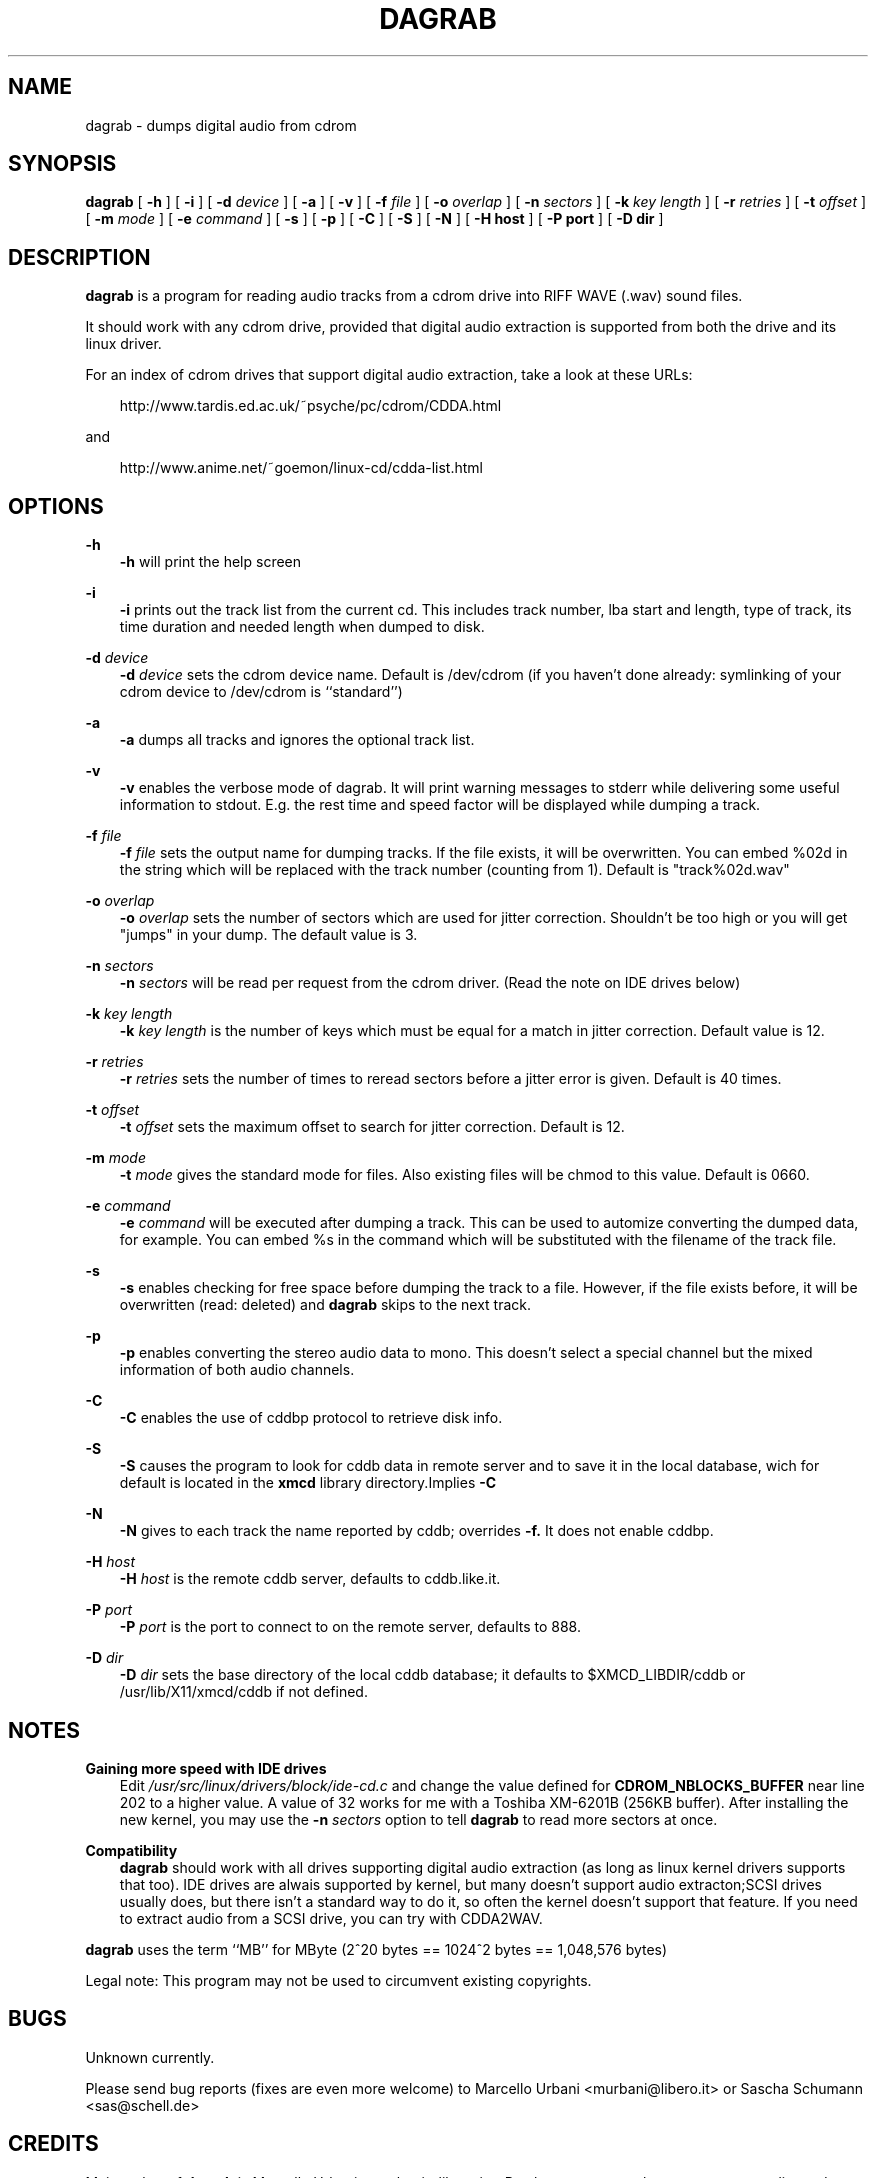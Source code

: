.TH DAGRAB 1 24/06/1999 dagrab dagrab
.SH NAME
dagrab \- dumps digital audio from cdrom
.SH SYNOPSIS
.B dagrab
[
.B -h
]
[
.B -i
]
[
.B -d
.I device
]
[
.B -a
]
[
.B -v
]
[
.B -f
.I file
]
[
.B -o
.I overlap
]
[
.B -n
.I sectors
]
[
.B -k
.I key length
]
[
.B -r
.I retries
]
[
.B -t
.I offset
]
[
.B -m
.I mode
]
[
.B -e
.I command
]
[
.B -s
]
[
.B -p
]
[
.B -C
]
[
.B -S
]
[
.B -N
]
[
.B -H host
]
[
.B -P port
]
[
.B -D dir
]

.SH DESCRIPTION
.B dagrab
is a program for reading audio tracks from a cdrom drive into
RIFF WAVE (.wav) sound files.

It should work with any cdrom drive, provided that digital
audio extraction is supported from both the drive and its
linux driver.

For an index of cdrom drives that support digital audio
extraction, take a look at these URLs:

.RS 3
http://www.tardis.ed.ac.uk/~psyche/pc/cdrom/CDDA.html
.RE

and

.RS 3
http://www.anime.net/~goemon/linux-cd/cdda-list.html
.RE

.SH OPTIONS
.B -h
.RS 3
.B -h
will print the help screen
.RE

.B -i
.RS 3
.B -i
prints out the track list from the current cd. This includes
track number, lba start and length, type of track, its time
duration and needed length when dumped to disk.
.RE

.B -d
.I device
.RS 3
.B -d
.I device
sets the cdrom device name. Default is /dev/cdrom (if you haven't done
already: symlinking of your cdrom device to /dev/cdrom is ``standard'')
.RE

.B -a
.RS 3
.B -a
dumps all tracks and ignores the optional track list.
.RE

.B -v
.RS 3
.B -v
enables the verbose mode of dagrab. It will print warning
messages to stderr while delivering some useful information to
stdout. E.g. the rest time and speed factor will be displayed
while dumping a track.
.RE

.B -f
.I file
.RS 3
.B -f
.I file
sets the output name for dumping tracks. If the file exists,
it will be overwritten. You can embed %02d in the string which
will be replaced with the track number (counting from 1).
Default is "track%02d.wav"
.RE

.B -o
.I overlap
.RS 3
.B -o
.I overlap
sets the number of sectors which are used for jitter correction.
Shouldn't be too high or you will get "jumps" in your dump.
The default value is 3.
.RE

.B -n
.I sectors
.RS 3
.B -n
.I sectors
will be read per request from the cdrom driver. (Read the note
on IDE drives below)
.RE

.B -k
.I key length
.RS 3
.B -k
.I key length
is the number of keys which must be equal for a match in
jitter correction. Default value is 12.
.RE

.B -r
.I retries
.RS 3
.B -r
.I retries
sets the number of times to reread sectors before a
jitter error is given. Default is 40 times.
.RE

.B -t
.I offset
.RS 3
.B -t
.I offset
sets the maximum offset to search for jitter correction. Default is 12.
.RE

.B -m
.I mode
.RS 3
.B -t
.I mode
gives the standard mode for files. Also existing files will
be chmod to this value. Default is 0660.
.RE

.B -e
.I command
.RS 3
.B -e
.I command
will be executed after dumping a track. This can be used to automize
converting the dumped data, for example. You can embed %s in the
command which will be substituted with the filename of the track file.
.RE

.B -s
.RS 3
.B -s
enables checking for free space before dumping the track to a file.
However, if the file exists before, it will be overwritten (read:
deleted) and \fBdagrab\fP skips to the next track.
.RE

.B -p
.RS 3
.B -p
enables converting the stereo audio data to mono. 
This doesn't select a special channel but the mixed information
of both audio channels.
.RE

.B -C
.RS 3
.B -C
enables the use of cddbp protocol to retrieve disk info.
.RE

.B -S
.RS 3
.B -S
causes the program to look for cddb data in remote server and to save it in 
the local database, wich for default is located in the 
.B xmcd
library directory.Implies 
.B -C
.RE

.B -N
.RS 3
.B -N
gives to each track the name reported by cddb; overrides 
.B -f.
It does not enable cddbp.
.RE

.B -H
.I host
.RS 3
.B -H
.I host
is the remote cddb server, defaults to cddb.like.it.
.RE

.B -P
.I port
.RS 3
.B -P
.I port
is the port to connect to on the remote server, defaults to 888.
.RE

.B -D
.I dir
.RS 3
.B -D
.I dir
sets the base directory of the local cddb database; 
it defaults to $XMCD_LIBDIR/cddb or /usr/lib/X11/xmcd/cddb if not defined.
.RE

.SH NOTES
.B Gaining more speed with IDE drives
.RS 3
Edit \fI/usr/src/linux/drivers/block/ide-cd.c\fP and change the value
defined for \fBCDROM_NBLOCKS_BUFFER\fP near line 202 to a higher value.
A value of 32 works for me with a Toshiba XM-6201B (256KB buffer).
After installing the new kernel, you may use the
\fB-n\fP \fIsectors\fP option to tell \fBdagrab\fP to read more sectors
at once.
.RE

.B Compatibility
.RS 3
\fBdagrab\fP should work with all drives supporting digital
audio extraction (as long as linux kernel drivers supports that too).
IDE drives are alwais supported by kernel, but many doesn't support 
audio extracton;SCSI drives usually does, but there isn't a standard 
way to do it, so often the kernel doesn't support that feature.
If you need to extract audio from a SCSI drive, you can try with CDDA2WAV.
.RE

\fBdagrab\fP uses the term ``MB'' for MByte (2^20 bytes ==
1024^2 bytes == 1,048,576 bytes)

Legal note: This program may not be used to circumvent
existing copyrights.

.SH BUGS
Unknown currently.

Please send bug reports (fixes are even more welcome) to Marcello 
Urbani <murbani@libero.it> or Sascha Schumann <sas@schell.de>

.SH CREDITS
Main author of \fBdagrab\fP is Marcello Urbani <murbani@libero.it>. 
Patches, comments, bug reports etc are directed to him.

Author of some \fBdagrab\fP extensions and man page is 
Sascha Schumann <sas@schell.de>
